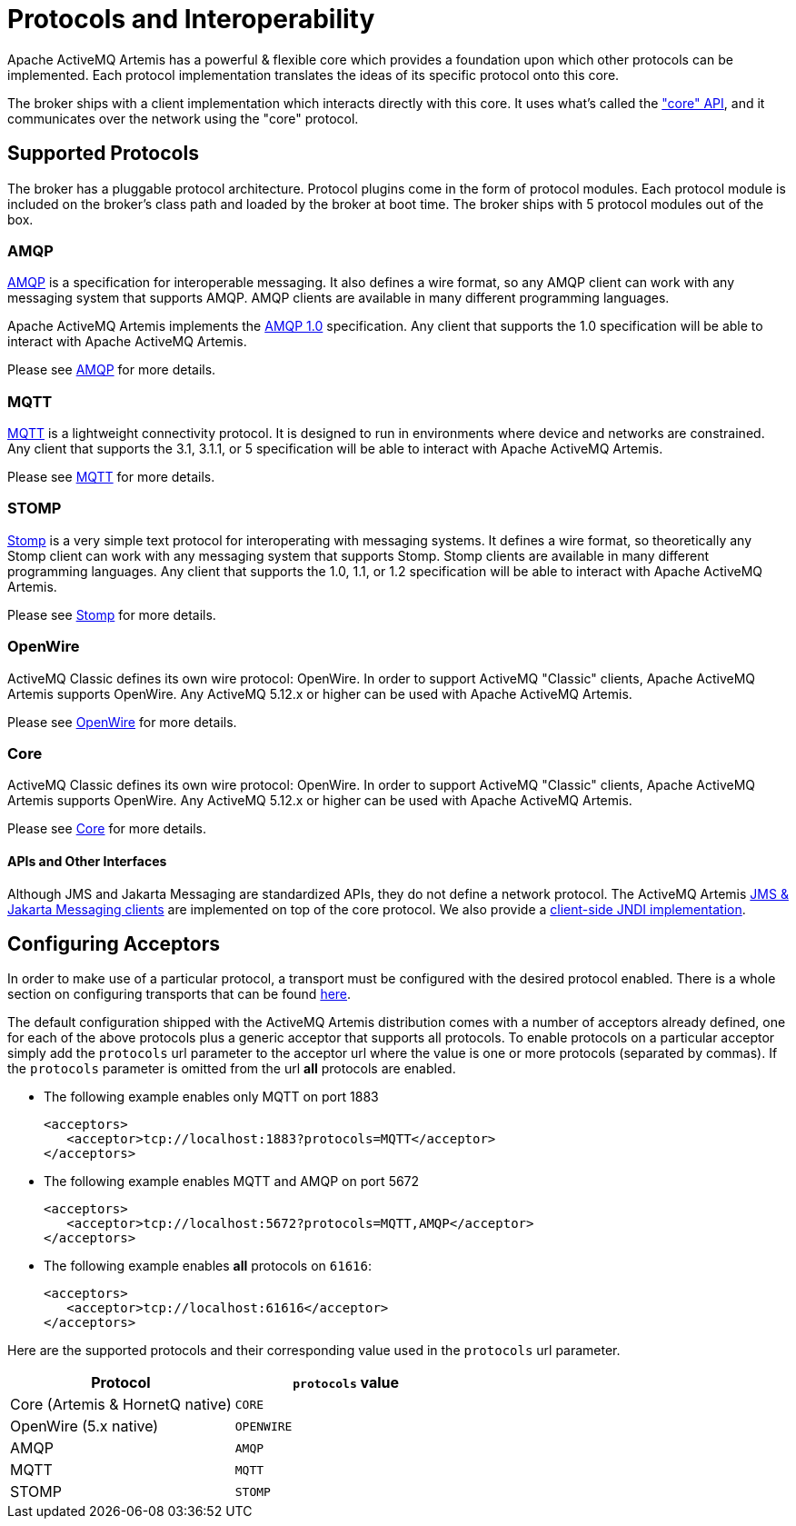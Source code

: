 = Protocols and Interoperability

Apache ActiveMQ Artemis has a powerful & flexible core which provides a foundation upon which other protocols can be implemented.
Each protocol implementation translates the ideas of its specific protocol onto this core.

The broker ships with a client implementation which interacts directly with this core.
It uses what's called the xref:core.adoc["core" API], and it communicates over the network using the "core" protocol.

== Supported Protocols

The broker has a pluggable protocol architecture.
Protocol plugins come in the form of protocol modules.
Each protocol  module is included on the broker's class path and loaded by the broker at boot time.
The broker ships with 5 protocol  modules out of the box.

=== AMQP

https://en.wikipedia.org/wiki/AMQP[AMQP] is a specification for interoperable messaging.
It also defines a wire format, so any AMQP client can work with any messaging system that supports AMQP.
AMQP clients are available in many different programming languages.

Apache ActiveMQ Artemis implements the https://www.oasis-open.org/committees/tc_home.php?wg_abbrev=amqp[AMQP 1.0] specification.
Any client that supports the 1.0 specification will be able to interact with Apache ActiveMQ Artemis.

Please see xref:amqp.adoc[AMQP] for more details.

=== MQTT

https://mqtt.org/[MQTT] is a lightweight connectivity protocol.
It is designed to run in environments where device and networks are constrained.
Any client that supports the 3.1, 3.1.1, or 5 specification will be able to interact with Apache ActiveMQ Artemis.

Please see xref:mqtt.adoc[MQTT] for more details.

=== STOMP

https://stomp.github.io/[Stomp] is a very simple text protocol for interoperating with messaging systems.
It defines a wire format, so theoretically any Stomp client can work with any messaging system that supports Stomp.
Stomp clients are available in many different programming languages.
Any client that supports the 1.0, 1.1, or 1.2 specification will be able to interact with Apache ActiveMQ Artemis.

Please see xref:stomp.adoc[Stomp] for more details.

=== OpenWire

ActiveMQ Classic defines its own wire protocol: OpenWire.
In order to support ActiveMQ "Classic" clients, Apache ActiveMQ Artemis supports OpenWire.
Any ActiveMQ 5.12.x or higher can be used with Apache ActiveMQ Artemis.

Please see xref:openwire.adoc[OpenWire] for more details.

=== Core

ActiveMQ Classic defines its own wire protocol: OpenWire.
In order to support ActiveMQ "Classic" clients, Apache ActiveMQ Artemis supports OpenWire.
Any ActiveMQ 5.12.x or higher can be used with Apache ActiveMQ Artemis.

Please see xref:core.adoc[Core] for more details.

==== APIs and Other Interfaces

Although JMS and Jakarta Messaging are standardized APIs, they do not define a network protocol.
The ActiveMQ Artemis xref:using-jms.adoc[JMS & Jakarta Messaging clients] are implemented on top of the core protocol.
We also provide a xref:using-jms.adoc#jndi[client-side JNDI implementation].

== Configuring Acceptors

In order to make use of a particular protocol, a transport must be configured with the desired protocol enabled.
There is a whole section on configuring transports that can be found xref:configuring-transports.adoc[here].

The default configuration shipped with the ActiveMQ Artemis distribution comes with a number of acceptors already defined, one for each of the above protocols plus a generic acceptor that supports all protocols.
To enable  protocols on a particular acceptor simply add the `protocols` url parameter to the acceptor url where the value is one or more protocols (separated by commas).
If the `protocols` parameter is omitted from the url *all* protocols are  enabled.

* The following example enables only MQTT on port 1883
+
[,xml]
----
<acceptors>
   <acceptor>tcp://localhost:1883?protocols=MQTT</acceptor>
</acceptors>
----

* The following example enables MQTT and AMQP on port 5672
+
[,xml]
----
<acceptors>
   <acceptor>tcp://localhost:5672?protocols=MQTT,AMQP</acceptor>
</acceptors>
----

* The following example enables *all* protocols on `61616`:
+
[,xml]
----
<acceptors>
   <acceptor>tcp://localhost:61616</acceptor>
</acceptors>
----

Here are the supported protocols and their corresponding value used in the `protocols` url parameter.

|===
| Protocol | `protocols` value

| Core (Artemis & HornetQ native) | `CORE`
| OpenWire (5.x native) | `OPENWIRE`
| AMQP | `AMQP`
| MQTT | `MQTT`
| STOMP | `STOMP`
|===
